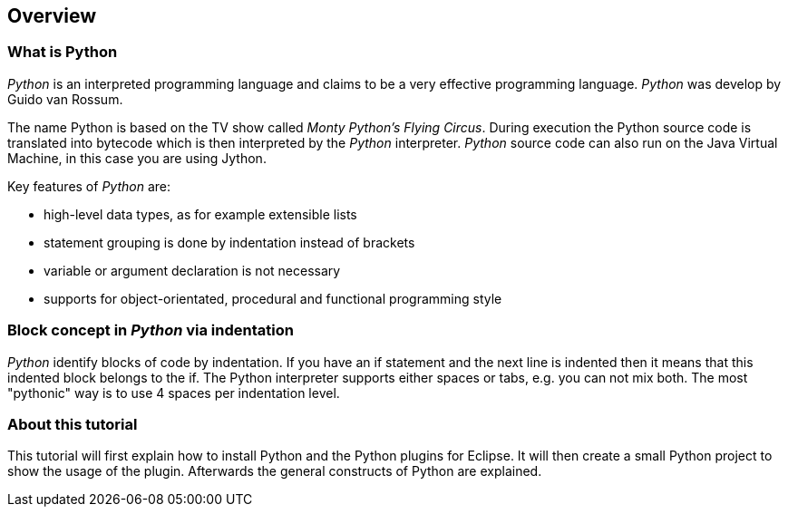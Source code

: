 [[python]]
== Overview

[[python_overview]]
=== What is Python

_Python_
is an interpreted programming language and claims to be a
very
effective programming language.
_Python_
was develop by Guido van
Rossum.

The name Python is
based on the TV show called
_Monty Python's Flying Circus_. During execution the Python source code is translated
into
bytecode
which is then interpreted by the
_Python_
interpreter.
_Python_
source code
can also run on the Java Virtual Machine, in
this
case you
are using
Jython.

Key features of
_Python_
are:

* high-level data types, as for example extensible lists
* statement grouping is done by indentation instead of brackets
* variable or argument declaration is not necessary 
* supports for object-orientated, procedural and functional programming style

[[python_blocks]]
=== Block concept in _Python_ via indentation

_Python_
identify
blocks of code by
indentation. If you
have
an if statement and
the next line is indented
then it means that
this indented
block belongs
to the if. The Python
interpreter supports
either spaces or tabs, e.g.
you can not mix
both. The most "pythonic"
way is to use 4 spaces
per
indentation
level.

[[python_tutorial]]
=== About this tutorial

This tutorial will first explain how to install Python and the
Python plugins for Eclipse. It will then create a small Python
project to show the usage of the plugin. Afterwards the general
constructs of Python are explained.

